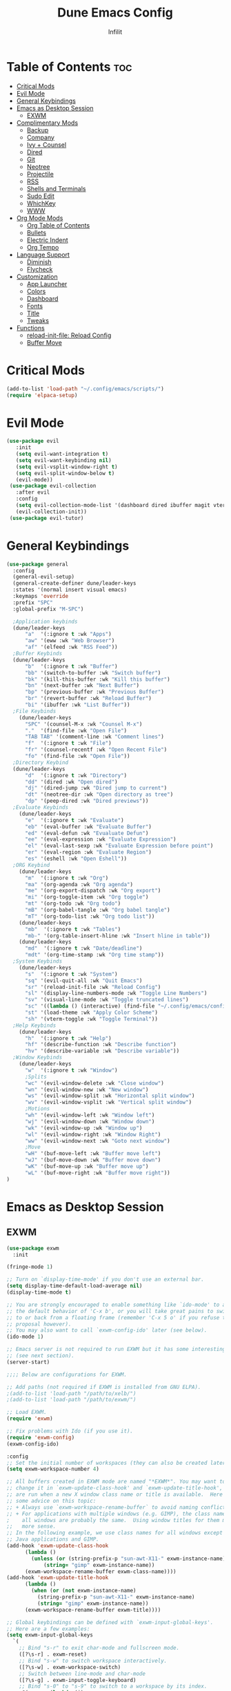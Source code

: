 #+TITLE:Dune Emacs Config
#+AUTHOR: Infilit
#+DESCRIPTION: Dume Emacs Default Config
#+STARTUP: showeverything
#+OPTIONS: toc:2

* Table of Contents :toc:
- [[#critical-mods][Critical Mods]]
- [[#evil-mode][Evil Mode]]
- [[#general-keybindings][General Keybindings]]
- [[#emacs-as-desktop-session][Emacs as Desktop Session]]
  - [[#exwm][EXWM]]
- [[#complimentary-mods][Complimentary Mods]]
  - [[#backup][Backup]]
  - [[#company][Company]]
  - [[#ivy--counsel][Ivy + Counsel]]
  - [[#dired][Dired]]
  - [[#git][Git]]
  - [[#neotree][Neotree]]
  - [[#projectile][Projectile]]
  - [[#rss][RSS]]
  - [[#shells-and-terminals][Shells and Terminals]]
  - [[#sudo-edit][Sudo Edit]]
  - [[#whichkey][WhichKey]]
  - [[#www][WWW]]
- [[#org-mode-mods][Org Mode Mods]]
  - [[#org-table-of-contents][Org Table of Contents]]
  - [[#bullets][Bullets]]
  - [[#electric-indent][Electric Indent]]
  - [[#org-tempo][Org Tempo]]
- [[#language-support][Language Support]]
  - [[#diminish][Diminish]]
  - [[#flycheck][Flycheck]]
- [[#customization][Customization]]
  - [[#app-launcher][App Launcher]]
  - [[#colors][Colors]]
  - [[#dashboard][Dashboard]]
  - [[#fonts][Fonts]]
  - [[#title][Title]]
  - [[#tweaks][Tweaks]]
- [[#functions][Functions]]
  - [[#reload-init-file-reload-config][reload-init-file: Reload Config]]
  - [[#buffer-move][Buffer Move]]

* Critical Mods
#+begin_src emacs-lisp
(add-to-list 'load-path "~/.config/emacs/scripts/")
(require 'elpaca-setup)
#+end_src

* Evil Mode
#+begin_src emacs-lisp
 (use-package evil
    :init
    (setq evil-want-integration t)
    (setq evil-want-keybinding nil)
    (setq evil-vsplit-window-right t)
    (setq evil-split-window-below t)
    (evil-mode))
  (use-package evil-collection
    :after evil
    :config
    (setq evil-collection-mode-list '(dashboard dired ibuffer magit vterm elfeed eww))
    (evil-collection-init))
  (use-package evil-tutor)
#+end_src

* General Keybindings
#+begin_src emacs-lisp
(use-package general
  :config
  (general-evil-setup)
  (general-create-definer dune/leader-keys
  :states '(normal insert visual emacs)
  :keymaps 'override
  :prefix "SPC"
  :global-prefix "M-SPC")

  ;Application keybinds
  (dune/leader-keys
      "a"  '(:ignore t :wk "Apps")
      "aw" '(eww :wk "Web Browser")
      "af" '(elfeed :wk "RSS Feed"))
  ;Buffer Keybinds
  (dune/leader-keys
      "b"  '(:ignore t :wk "Buffer")
      "bb" '(switch-to-buffer :wk "Switch buffer")
      "bk" '(kill-this-buffer :wk "Kill this buffer")
      "bn" '(next-buffer :wk "Next Buffer")
      "bp" '(previous-buffer :wk "Previous Buffer")
      "br" '(revert-buffer :wk "Reload Buffer")
      "bi" '(ibuffer :wk "List Buffer"))
  ;File Keybinds
    (dune/leader-keys
      "SPC" '(counsel-M-x :wk "Counsel M-x")
      "."  '(find-file :wk "Open File")
      "TAB TAB" '(comment-line :wk "Comment lines")
      "f"  '(:ignore t :wk "File")
      "fr" '(counsel-recentf :wk "Open Recent File")
      "fo" '(find-file :wk "Open File"))
  ;Directory Keybind
  (dune/leader-keys
      "d"  '(:ignore t :wk "Directory")
      "dd" '(dired :wk "Open dired")
      "dj" '(dired-jump :wk "Dired jump to current")
      "dt" '(neotree-dir :wk "Open directory as tree")
      "dp" '(peep-dired :wk "Dired previews"))
  ;Evaluate Keybinds
    (dune/leader-keys
      "e"  '(:ignore t :wk "Evaluate")
      "eb" '(eval-buffer :wk "Evaluate Buffer")
      "ed" '(eval-defun :wk "Evualuate Defun")
      "ee" '(eval-expression :wk "Evaluate Expression")
      "el" '(eval-last-sexp :wk "Evaluate Expression before point")
      "er" '(eval-region :wk "Evaluate Region")
      "es" '(eshell :wk "Open Eshell"))
  ;ORG Keybind
    (dune/leader-keys
      "m"  '(:ignore t :wk "Org")
      "ma" '(org-agenda :wk "Org agenda")
      "me" '(org-export-dispatch :wk "Org export")
      "mi" '(org-toggle-item :wk "Org toggle")
      "mt" '(org-todo :wk "Org todo")
      "mB" '(org-babel-tangle :wk "Org babel tangle")
      "mT" '(org-todo-list :wk "Org todo list"))
    (dune/leader-keys
      "mb"  '(:ignore t :wk "Tables")
      "mb-" '(org-table-insert-hline :wk "Insert hline in table"))
    (dune/leader-keys
      "md"  '(:ignore t :wk "Date/deadline")
      "mdt" '(org-time-stamp :wk "Org time stamp"))
  ;System Keybinds
    (dune/leader-keys
      "s"  '(:ignore t :wk "System")
      "sq" '(evil-quit-all :wk "Quit Emacs")
      "sr" '(reload-init-file :wk "Reload Config")
      "sl" '(display-line-numbers-mode :wk "Toggle Line Numbers")
      "sv" '(visual-line-mode :wk "Toggle truncated lines")
      "sc" '((lambda () (interactive) (find-file "~/.config/emacs/config.org")) :wk "Edit Dune Emacs Config")
      "st" '(load-theme :wk "Apply Color Scheme")
      "sh" '(vterm-toggle :wk "Toggle Terminal"))
  ;Help Keybinds
    (dune/leader-keys
      "h"  '(:ignore t :wk "Help")
      "hf" '(describe-function :wk "Describe function")
      "hv" '(describe-variable :wk "Describe variable"))
  ;Window Keybinds
    (dune/leader-keys
      "w"  '(:ignore t :wk "Window")
      ;Splits
      "wc" '(evil-window-delete :wk "Close window")
      "wn" '(evil-window-new :wk "New window")
      "ws" '(evil-window-split :wk "Horizontal split window")
      "wv" '(evil-window-vsplit :wk "Vertical split window")
      ;Motions
      "wh" '(evil-window-left :wk "Window left")
      "wj" '(evil-window-down :wk "Window down")
      "wk" '(evil-window-up :wk "Window up")
      "wl" '(evil-window-right :wk "Window Right")
      "ww" '(evil-window-next :wk "Goto next window")
      ;Move
      "wH" '(buf-move-left :wk "Buffer move left")
      "wJ" '(buf-move-down :wk "Buffer move down")
      "wK" '(buf-move-up :wk "Buffer move up")
      "wL" '(buf-move-right :wk "Buffer move right"))
)
#+end_src

* Emacs as Desktop Session
** EXWM
#+begin_src emacs-lisp
  (use-package exwm
    :init

  (fringe-mode 1)

  ;; Turn on `display-time-mode' if you don't use an external bar.
  (setq display-time-default-load-average nil)
  (display-time-mode t)

  ;; You are strongly encouraged to enable something like `ido-mode' to alter
  ;; the default behavior of 'C-x b', or you will take great pains to switch
  ;; to or back from a floating frame (remember 'C-x 5 o' if you refuse this
  ;; proposal however).
  ;; You may also want to call `exwm-config-ido' later (see below).
  (ido-mode 1)

  ;; Emacs server is not required to run EXWM but it has some interesting uses
  ;; (see next section).
  (server-start)

  ;;;; Below are configurations for EXWM.

  ;; Add paths (not required if EXWM is installed from GNU ELPA).
  ;(add-to-list 'load-path "/path/to/xelb/")
  ;(add-to-list 'load-path "/path/to/exwm/")

  ;; Load EXWM.
  (require 'exwm)

  ;; Fix problems with Ido (if you use it).
  (require 'exwm-config)
  (exwm-config-ido)

  :config
  ;; Set the initial number of workspaces (they can also be created later).
  (setq exwm-workspace-number 4)

  ;; All buffers created in EXWM mode are named "*EXWM*". You may want to
  ;; change it in `exwm-update-class-hook' and `exwm-update-title-hook', which
  ;; are run when a new X window class name or title is available.  Here's
  ;; some advice on this topic:
  ;; + Always use `exwm-workspace-rename-buffer` to avoid naming conflict.
  ;; + For applications with multiple windows (e.g. GIMP), the class names of
  ;    all windows are probably the same.  Using window titles for them makes
  ;;   more sense.
  ;; In the following example, we use class names for all windows except for
  ;; Java applications and GIMP.
  (add-hook 'exwm-update-class-hook
	    (lambda ()
	      (unless (or (string-prefix-p "sun-awt-X11-" exwm-instance-name)
			  (string= "gimp" exwm-instance-name))
		(exwm-workspace-rename-buffer exwm-class-name))))
  (add-hook 'exwm-update-title-hook
	    (lambda ()
	      (when (or (not exwm-instance-name)
			(string-prefix-p "sun-awt-X11-" exwm-instance-name)
			(string= "gimp" exwm-instance-name))
		(exwm-workspace-rename-buffer exwm-title))))

  ;; Global keybindings can be defined with `exwm-input-global-keys'.
  ;; Here are a few examples:
  (setq exwm-input-global-keys
	`(
	  ;; Bind "s-r" to exit char-mode and fullscreen mode.
	  ([?\s-r] . exwm-reset)
	  ;; Bind "s-w" to switch workspace interactively.
	  ([?\s-w] . exwm-workspace-switch)
	  ;; Switch between line-mode and char-mode
	  ([?\s-g] . exwm-input-toggle-keyboard)
	  ;; Bind "s-0" to "s-9" to switch to a workspace by its index.
	  ,@(mapcar (lambda (i)
		      `(,(kbd (format "s-%d" i)) .
			(lambda ()
			  (interactive)
			  (exwm-workspace-switch-create ,i))))
		    (number-sequence 0 9))
	  ;; Bind "s-&" to launch applications ('M-&' also works if the output
	  ;; buffer does not bother you).
	  ([?\s-&] . (lambda (command)
		       (interactive (list (read-shell-command "$ ")))
		       (start-process-shell-command command nil command)))
	  ;; Bind "s-<f2>" to "slock", a simple X display locker.
	  ([s-f2] . (lambda ()
		      (interactive)
		      (start-process "" nil "/usr/bin/slock")))))

  ;; To add a key binding only available in line-mode, simply define it in
  ;; `exwm-mode-map'.  The following example shortens 'C-c q' to 'C-q'.
  (define-key exwm-mode-map [?\C-q] #'exwm-input-send-next-key)

  ;; The following example demonstrates how to use simulation keys to mimic
  ;; the behavior of Emacs.  The value of `exwm-input-simulation-keys` is a
  ;; list of cons cells (SRC . DEST), where SRC is the key sequence you press
  ;; and DEST is what EXWM actually sends to application.  Note that both SRC
  ;; and DEST should be key sequences (vector or string).
  (setq exwm-input-simulation-keys
	'(
	  ;; movement
	  ([?\C-b] . [left])
	  ([?\M-b] . [C-left])
	  ([?\C-f] . [right])
	  ([?\M-f] . [C-right])
	  ([?\C-p] . [up])
	  ([?\C-n] . [down])
	  ([?\C-a] . [home])
	  ([?\C-e] . [end])
	  ([?\M-v] . [prior])
	  ([?\C-v] . [next])
	  ([?\C-d] . [delete])
	  ([?\C-k] . [S-end delete])
	  ;; cut/paste.
	  ([?\C-w] . [?\C-x])
	  ([?\M-w] . [?\C-c])
	  ([?\C-y] . [?\C-v])
	  ;; search
	  ([?\C-s] . [?\C-f])))

  ;; You can hide the minibuffer and echo area when they're not used, by
  ;; uncommenting the following line.
  ;(setq exwm-workspace-minibuffer-position 'bottom)

  ;; Do not forget to enable EXWM. It will start by itself when things are
  ;; ready.  You can put it _anywhere_ in your configuration.
  (dune/leader-keys
    "sp"  '(counsel-linux-app :wk "Open Application"))
  (exwm-enable))
#+end_src

* Complimentary Mods
** Backup
#+begin_src emacs-lisp
(setq backup-directory-alist '((".*" . "~/.local/share/Trash/files")))
#+end_src

** Company
Completion Engine
#+begin_src emacs-lisp
(use-package company
  :defer 2
  :diminish
  :custom
  (company-begin-commands '(self-insert-command))
  (company-idle-delay .1)
  (company-minimum-prefix-length 2)
  (company-show-numbers t)
  (company-tooltip-align-annotations 't)
  (global-company-mode t))

(use-package company-box
  :after company
  :diminish
  :hook (company-mode . company-box-mode))
#+end_src

** Ivy + Counsel
+ Ivy is a completion plugin
+ Counsel is a collection of Ivy-enhaced version of command commands
+ Ivy-rich adds descriptions alongside the commands in M-x
+ These mods offer an experience similar to Doom Emacs, Spacemacs, or DT's Emacs (which this project is based from his tutorials)

#+begin_src emacs-lisp
  (use-package counsel
    :after ivy
    :diminish
    :config (counsel-mode))

  (use-package ivy
    :bind
    (("C-c C-r" . ivy-resume)
     ("C-x B" . ivy-switch-buffer-other-window))
    :diminish
    :custom
    (setq ivy-use-virtual-buffers t)
    (setq ivy-count-format "(%d/%d) ")
    (setq enable-recursive-minibuffers t)
    :config
    (ivy-mode))

  (use-package all-the-icons-ivy-rich
    :ensure t
    :init (all-the-icons-ivy-rich-mode 1))

  (use-package ivy-rich
    :after ivy
    :ensure t
    :init (ivy-rich-mode 1)
    :custom
    (ivy-virtual-abbreviate 'full
     ivy-rich-switch-buffer-align-virtual-buffer t
     ivy-rich-path-stle 'abbrev)
    :config
    (ivy-set-display-transformer 'ivy-switch-buffer
                                 'ivy-rich-switch-buufer-tranformer))

#+end_src

** Dired
#+begin_src emacs-lisp
(use-package dired-open
  :config
  (setq dired-open-extensions '(("gif" . "feh")
                                ("jpg" . "feh")
                                ("png" . "feh")
                                ("mkv" . "mpv")
                                ("mp4" . "mpv")
                                ("mov" . "mpv"))))

(use-package peep-dired
  :after dired
  :hook (evil-normalize-keymaps . peep-dired-hook)
  :config
  (evil-define-key 'normal dired-mode-map (kbd "h") 'dired-up-directory)
  (evil-define-key 'normal dired-mode-map (kbd "l") 'dired-open-file)
  (evil-define-key 'normal peep-dired-mode-map (kbd "j") 'peep-dired-next-file)
  (evil-define-key 'normal peep-dired-mode-map (kbd "k") 'peep-dired-prev-file)
)
#+end_src

** Git
#+begin_src emacs-lisp
;(use-package seq) ;Temporary workaround due to dependency bullshit
;(use-package magit
; :after seq
;  :ensure t)
#+end_src

** Neotree
#+begin_src emacs-lisp
(use-package neotree
  :config
  (setq neo-smart-open t
        neo-show-hidden-files t
        neo-window-width 55
        neo-window-fixed-size nil
        inhibit-compacting-font-caches t
        projectile-switch-project-action 'neotree-projectile-action)
  (add-hook 'neo-after-create-hook
    #'(lambda (_)
        (with-current-buffer (get-buffer neo-buffer-name)
          (setq tuncate-lines t)
          (setq word-wrap nil)
          (make-local-variable 'auto-hscroll-mode)
          (setq auto-hscroll-mode nil)))))
#+end_src

** Projectile
+Projectile is a project interaction library

#+begin_src emacs-lisp
(use-package projectile
  :diminish
  :config
  (projectile-mode 1))

#+end_src

** RSS
#+begin_src emacs-lisp
(use-package elfeed
  :ensure t
  :config
  (setq elfeed-feeds '("https://github.com/TifaSoftware/dune-emacs/commits/master.atom")))
#+end_src

** Shells and Terminals

*** Eshell
#+begin_src emacs-lisp
  (use-package eshell-syntax-highlighting
    :after esh-mode
    :config
    (eshell-syntax-highlighting-global-mode +1))

  (setq eshell-rc-script (concat user-emacs-directory "eshell/profile")
	eshell-aliases-file (concat user-emacs-directory "eshell/aliases")
	eshell-history-size 5000
	eshell-buffer-maximum-lines 5000
	eshell-hist-ignoredups t
	eshell-scroll-to-bottom-on-input t
	eshell-destroy-buffer-when-process-dies t
        eshell-visual-commands'("bash" "fish" "htop" "ssh" "top" "zsh"))
#+end_src

*** Vterm
#+begin_src emacs-lisp
(use-package vterm
:config
(setq vterm-max-scrollback 5000)
(setq evil-insert-state-cursor '(bar "#00FF00")
    evil-visual-state-cursor '(box "#FF00FF")
    evil-normal-state-cursor '(box "#E2E8EF"))
;(evil-define-key 'normal vterm-mode-map "h" 'vterm-send-left)
;(evil-define-key 'normal vterm-mode-map "l" 'vterm-send-right)
;(evil-define-key 'normal vterm-mode-map "b" 'vterm-send-M-b)
;(evil-define-key 'normal vterm-mode-map "e" 'vterm-send-M-f)
;(evil-define-key 'normal vterm-mode-map "db" 'vterm-send-C-w)
;(evil-define-key 'normal vterm-mode-map "de" 'vterm-send-M-d)
;(evil-define-key 'normal vterm-mode-map "p" 'vterm-yank)
;(evil-define-key 'normal vterm-mode-map "P" '(lambda ()
;                                               (interactive)
;                                               (vterm-send-C-b)
;                                               (vterm-yank)))
)
#+end_src

*** Vterm-Toggle
#+begin_src emacs-lisp
  (use-package vterm-toggle
    :after vtferm
    :config
    (setq vterm-toggle-fullscreen-p nil)
    (setq vterm-toggle-scope 'project)
    (add-to-list 'display-buffer-alist
		 '((lambda (buffer-or-name _)
		       (let ((buffer (get-buffer buffer-or-name)))
			 (with-current-buffer buffer
			   (or (equal major-mode 'vterm-mode)
			       (string-prefix-p vterm-buffer-name (buffer-name buffer))))))
		   (display-buffer-reuse-window display-buffer-at-bottom)
		   (reusable-frames . visible)
                   (window-height . 0.3))))
#+end_src

** Sudo Edit
#+begin_src emacs-lisp
  (use-package sudo-edit
    :config
      (dune/leader-keys
	"fu" '(sudo-edit-find-file :wk "Open file as root")
	"fU" '(sudo-edit :wk "Edit as root")))
#+end_src

** WhichKey
#+begin_src emacs-lisp
  (use-package which-key
    :init
    (which-key-mode 1)
    :diminish
    :config
    (setq which-key-side-window-location 'bottom
      which-key-sort-order #'which-key-key-order-alpha
      which-key-sort-uppercase-first nil
      which-key-add-column-padding 1
      which-key-max-display-columns nil
      which-key-min-display-lines 6
      which-key-side-window-slot -10
      which-key-side-window-max-height 0.25
      which-key-idle-delay 0.8
      which-key-max-description-length 25
      which-key-allow-imprecise-window-fit t
      which-key-seperator " -> "))
#+end_src

** WWW
- No Package Installation neccessary for eww
- eww will however have extensions
#+begin_src emacs-lisp
(use-package shrface
  :ensure t
  :diminish t
  :init
  (add-hook 'eww-after-render-hook #'shrface-mode)
  :config
  (shrface-basic)
  (shrface-trial)
  (shrface-default-keybindings)
  (setq shrface-href-versatile t))
#+end_src

* Org Mode Mods
** Org Table of Contents
#+begin_src emacs-lisp
  (use-package toc-org
    :commands toc-org-enable
    :init (add-hook 'org-mode-hook 'toc-org-enable))
#+end_src

** Bullets
#+begin_src emacs-lisp
  (add-hook 'org-mode-hook 'org-ident-mode)
  (use-package org-bullets)
  (add-hook 'org-mode-hook (lambda () (org-bullets-mode 1)))
#+end_src

** Electric Indent
#+begin_src emacs-lisp
  (electric-indent-mode -1)
  (setq org-edit-src-content-indentation 0)
#+end_src

** Org Tempo
#+begin_src emacs-lisp
  (require 'org-tempo)
#+end_src

* Language Support
#+begin_src emacs-lisp
(use-package lua-mode)
(use-package haskell-mode)
#+end_src

** Diminish
#+begin_src emacs-lisp
(use-package diminish)
#+end_src

** Flycheck
*** Prerequisites
- luacheck
- python-pylint
- haskell-ghc

*** Initalize
#+begin_src emacs-lisp
(use-package flycheck
  :ensure t
  :defer t
  :diminish
  :init (global-flycheck-mode))
#+end_src

* Customization
** App Launcher
+ Rofi Replacement
#+begin_src emacs-lisp
  (defun emacs-counsel-launcher ()
    (interactive)
    (with-selected-frame
      (make-frame '((name . "emacs-run-launcher")
		    (minibuffer . only)
		    (fullscreen . 0)
		    (undecorated . t)
		    (internal-border-width . 10)
		    (width . 80)
		    (height .11)))
      (unwind-protect
	 (counsel-linux-app)
         (delete-frame))))
#+end_src

** Colors
#+begin_src emacs-lisp
(add-to-list 'custom-theme-load-path "~/.config/emacs/themes/")
(use-package doom-themes
  :config
  (setq doom-themes-enable-bold t
        doom-themes-enable-italic t))
(load-theme 'dune-dark t)

;Rainbow mode
(use-package rainbow-mode
  :diminish
  :hook org-mode prog-mode)
#+end_src

** Dashboard
#+begin_src emacs-lisp
  (use-package dashboard
    :ensure t
    :init
    (setq initial-buffer-choice 'dashboard-open)
    (setq dashboard-set-heading-icons t)
    (setq dashboard-set-file-icons t)
    (setq dashboard-banner-logo-title "Dune Emacs")
    (setq dashboard-startup-banner "~/.config/emacs/images/emacs-dash.png")
    (setq dashboard-center-content nil)
    (setq dashboard-items '((recents . 5)
			    (agenda . 5)
			    (bookmarks . 3)
                            (projects . 3)
			    (registers . 3)))
    :config
    (dashboard-modify-heading-icons '((recents . "file-text")
				      (bookmarks . "book")))
    (dashboard-setup-startup-hook))

#+end_src

** Fonts
#+begin_src emacs-lisp
	;All-The-Icons
	(use-package all-the-icons
	  :ensure t
	  :if (display-graphic-p)
	  :config
	  (if (not (eq system-type 'darwin))
	    ;; Use 'prepend for the NS and Mac ports or Emacs will crash.
	    (set-fontset-font t 'unicode (font-spec :family "all-the-icons") nil 'append)
	    (set-fontset-font t 'unicode (font-spec :family "file-icons") nil 'append)
	    (set-fontset-font t 'unicode (font-spec :family "Material Icons") nil 'append)
	    (set-fontset-font t 'unicode (font-spec :family "github-octicons") nil 'append)
	    (set-fontset-font t 'unicode (font-spec :family "FontAwesome") nil 'append)
	    (set-fontset-font t 'unicode (font-spec :family "Weather Icons") nil 'append))
  )
	(use-package all-the-icons-dired
	  :hook (dired-mode . (lambda () (all-the-icons-dired-mode t))))

	;General Font Settings
	(set-face-attribute 'default nil
	  :font "JetBrains Mono"
	  :height 110
	  :weight 'medium)
	(set-face-attribute 'variable-pitch nil
	  :font "Ubuntu"
	  :height 120
	  :weight 'medium)
	(set-face-attribute 'fixed-pitch nil
	  :font "JetBrains Mono"
	  :height 110
	  :weight 'medium)

	;Keyword and Comment Italics
	(set-face-attribute 'font-lock-comment-face nil
	  :slant 'italic)
	(set-face-attribute 'font-lock-keyword-face nil
	  :slant 'italic)

	;Bug fixes
	(add-to-list 'default-frame-alist '(font . "JetBrains Mono-11"))

	;Spacing
	(setq-default linespacing 0.12)

	;Zooming
	(global-set-key (kbd "C-=") 'text-scale-increase)
	(global-set-key (kbd "C--") 'text-scale-decrease)
	(global-set-key (kbd "<C-wheel-up>")  'text-scale-increase)
	(global-set-key (kbd "<C-wheel-down>") 'text-scale-decrease)
#+end_src

** Title
#+begin_src emacs-lisp
  (setq frame-title-format (list "%b - Dune Emacs (" user-login-name "@" system-name ")")) 
#+end_src

** Tweaks
#+begin_src emacs-lisp
  ;Declutter
  (menu-bar-mode -1)
  (tool-bar-mode -1)
  (scroll-bar-mode -1)

  ;Line Numbers
  (global-display-line-numbers-mode 1)
  (global-visual-line-mode t)
#+end_src

* Functions
** reload-init-file: Reload Config
#+begin_src emacs-lisp
  (defun reload-init-file ()
    (interactive)
    (load-file user-init-file) ;Uncomment this line if you run into issues
    (load-file user-init-file))
#+end_src
** Buffer Move
#+begin_src emacs-lisp
  (load-file (concat user-emacs-directory "buffer-move.el"))
#+end_src
